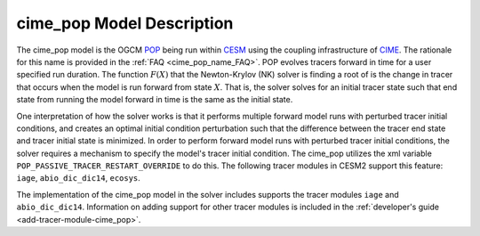 .. _cime_pop-model-description:

==============================
cime_pop Model Description
==============================

The cime_pop model is the OGCM `POP <https://www.cesm.ucar.edu/models/cesm2/ocean/>`_ being run within `CESM <http://www.cesm.ucar.edu/>`_ using the coupling infrastructure of `CIME <https://esmci.github.io/cime/versions/master/html/index.html>`_.
The rationale for this name is provided in the :ref:`FAQ <cime_pop_name_FAQ>`.
POP evolves tracers forward in time for a user specified run duration.
The function :math:`F(X)` that the Newton-Krylov (NK) solver is finding a root of is the change in tracer that occurs when the model is run forward from state :math:`X`.
That is, the solver solves for an initial tracer state such that end state from running the model forward in time is the same as the initial state.

One interpretation of how the solver works is that it performs multiple forward model runs with perturbed tracer initial conditions, and creates an optimal initial condition perturbation such that the difference between the tracer end state and tracer initial state is minimized.
In order to perform forward model runs with perturbed tracer initial conditions, the solver requires a mechanism to specify the model's tracer initial condition.
The cime_pop utilizes the xml variable ``POP_PASSIVE_TRACER_RESTART_OVERRIDE`` to do this.
The following tracer modules in CESM2 support this feature: ``iage``, ``abio_dic_dic14``, ``ecosys``.

The implementation of the cime_pop model in the solver includes supports the tracer modules ``iage`` and ``abio_dic_dic14``.
Information on adding support for other tracer modules is included in the :ref:`developer's guide <add-tracer-module-cime_pop>`.
